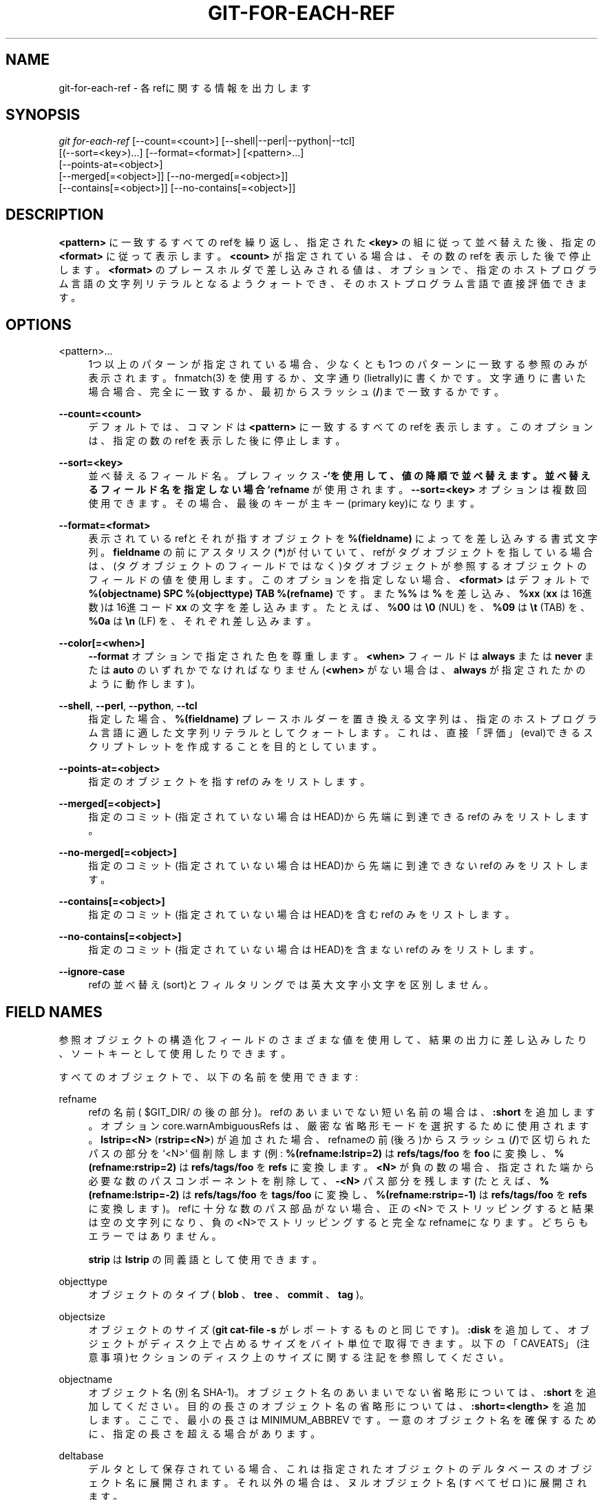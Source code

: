 '\" t
.\"     Title: git-for-each-ref
.\"    Author: [FIXME: author] [see http://docbook.sf.net/el/author]
.\" Generator: DocBook XSL Stylesheets v1.79.1 <http://docbook.sf.net/>
.\"      Date: 12/10/2022
.\"    Manual: Git Manual
.\"    Source: Git 2.38.0.rc1.238.g4f4d434dc6.dirty
.\"  Language: English
.\"
.TH "GIT\-FOR\-EACH\-REF" "1" "12/10/2022" "Git 2\&.38\&.0\&.rc1\&.238\&.g" "Git Manual"
.\" -----------------------------------------------------------------
.\" * Define some portability stuff
.\" -----------------------------------------------------------------
.\" ~~~~~~~~~~~~~~~~~~~~~~~~~~~~~~~~~~~~~~~~~~~~~~~~~~~~~~~~~~~~~~~~~
.\" http://bugs.debian.org/507673
.\" http://lists.gnu.org/archive/html/groff/2009-02/msg00013.html
.\" ~~~~~~~~~~~~~~~~~~~~~~~~~~~~~~~~~~~~~~~~~~~~~~~~~~~~~~~~~~~~~~~~~
.ie \n(.g .ds Aq \(aq
.el       .ds Aq '
.\" -----------------------------------------------------------------
.\" * set default formatting
.\" -----------------------------------------------------------------
.\" disable hyphenation
.nh
.\" disable justification (adjust text to left margin only)
.ad l
.\" -----------------------------------------------------------------
.\" * MAIN CONTENT STARTS HERE *
.\" -----------------------------------------------------------------
.SH "NAME"
git-for-each-ref \- 各refに関する情報を出力します
.SH "SYNOPSIS"
.sp
.nf
\fIgit for\-each\-ref\fR [\-\-count=<count>] [\-\-shell|\-\-perl|\-\-python|\-\-tcl]
                   [(\-\-sort=<key>)\&...] [\-\-format=<format>] [<pattern>\&...]
                   [\-\-points\-at=<object>]
                   [\-\-merged[=<object>]] [\-\-no\-merged[=<object>]]
                   [\-\-contains[=<object>]] [\-\-no\-contains[=<object>]]
.fi
.sp
.SH "DESCRIPTION"
.sp
\fB<pattern>\fR に一致するすべてのrefを繰り返し、指定された \fB<key>\fR の組に従って並べ替えた後、指定の \fB<format>\fR に従って表示します。 \fB<count>\fR が指定されている場合は、その数のrefを表示した後で停止します。 \fB<format>\fR のプレースホルダで差し込みされる値は、オプションで、指定のホストプログラム言語の文字列リテラルとなるようクォートでき、そのホストプログラム言語で直接評価できます。
.SH "OPTIONS"
.PP
<pattern>\&...
.RS 4
1つ以上のパターンが指定されている場合、少なくとも1つのパターンに一致する参照のみが表示されます。fnmatch(3) を使用するか、文字通り(lietrally)に書くかです。文字通りに書いた場合場合、完全に一致するか、最初からスラッシュ(\fB/\fR)まで一致するかです。
.RE
.PP
\fB\-\-count=<count>\fR
.RS 4
デフォルトでは、コマンドは
\fB<pattern>\fR
に一致するすべてのrefを表示します。このオプションは、指定の数のrefを表示した後に停止します。
.RE
.PP
\fB\-\-sort=<key>\fR
.RS 4
並べ替えるフィールド名。 プレフィックス
\fB\-`を使用して、値の降順で並べ替えます。 並べ替えるフィールド名を指定しない場合 `refname\fR
が使用されます。
\fB\-\-sort=<key>\fR
オプションは複数回使用できます。その場合、最後のキーが主キー(primary key)になります。
.RE
.PP
\fB\-\-format=<format>\fR
.RS 4
表示されているrefとそれが指すオブジェクトを
\fB%(fieldname)\fR
によってを差し込みする書式文字列。
\fBfieldname\fR
の前にアスタリスク(\fB*\fR)が付いていて、refがタグオブジェクトを指している場合は、(タグオブジェクトのフィールドではなく)タグオブジェクトが参照するオブジェクトのフィールドの値を使用します。このオプションを指定しない場合、
\fB<format>\fR
はデフォルトで
\fB%(objectname) SPC %(objecttype) TAB %(refname)\fR
です。また
\fB%%\fR
は
\fB%\fR
を差し込み、
\fB%xx\fR
(\fBxx\fR
は16進数)は16進コード
\fBxx\fR
の文字を差し込みます。 たとえば、\fB%00\fR
は
\fB\e0\fR
(NUL) を、
\fB%09\fR
は
\fB\et\fR
(TAB) を、
\fB%0a\fR
は
\fB\en\fR
(LF) を、それぞれ差し込みます。
.RE
.PP
\fB\-\-color[=<when>]\fR
.RS 4
\fB\-\-format\fR
オプションで指定された色を尊重します。
\fB<when>\fR
フィールドは
\fBalways\fR
または
\fBnever\fR
または
\fBauto\fR
のいずれかでなければなりません(\fB<when>\fR
がない場合は、
\fBalways\fR
が指定されたかのように動作します)。
.RE
.PP
\fB\-\-shell\fR, \fB\-\-perl\fR, \fB\-\-python\fR, \fB\-\-tcl\fR
.RS 4
指定した場合、
\fB%(fieldname)\fR
プレースホルダーを置き換える文字列は、指定のホストプログラム言語に適した文字列リテラルとしてクォートします。これは、直接「評価」(eval)できるスクリプトレットを作成することを目的としています。
.RE
.PP
\fB\-\-points\-at=<object>\fR
.RS 4
指定のオブジェクトを指すrefのみをリストします。
.RE
.PP
\fB\-\-merged[=<object>]\fR
.RS 4
指定のコミット(指定されていない場合はHEAD)から先端に到達できるrefのみをリストします。
.RE
.PP
\fB\-\-no\-merged[=<object>]\fR
.RS 4
指定のコミット(指定されていない場合はHEAD)から先端に到達できないrefのみをリストします。
.RE
.PP
\fB\-\-contains[=<object>]\fR
.RS 4
指定のコミット(指定されていない場合はHEAD)を含むrefのみをリストします。
.RE
.PP
\fB\-\-no\-contains[=<object>]\fR
.RS 4
指定のコミット(指定されていない場合はHEAD)を含まないrefのみをリストします。
.RE
.PP
\fB\-\-ignore\-case\fR
.RS 4
refの並べ替え(sort)とフィルタリングでは英大文字小文字を区別しません。
.RE
.SH "FIELD NAMES"
.sp
参照オブジェクトの構造化フィールドのさまざまな値を使用して、結果の出力に差し込みしたり、ソートキーとして使用したりできます。
.sp
すべてのオブジェクトで、以下の名前を使用できます:
.PP
refname
.RS 4
refの名前( $GIT_DIR/ の後の部分)。refのあいまいでない短い名前の場合は、
\fB:short\fR
を追加します。オプション core\&.warnAmbiguousRefs は、厳密な省略形モードを選択するために使用されます。
\fBlstrip=<N>\fR
(\fBrstrip=<N>\fR) が追加された場合、refnameの前(後ろ)からスラッシュ(\fB/\fR)で区切られたパスの部分を`<N>` 個削除します(例:
\fB%(refname:lstrip=2)\fR
は
\fBrefs/tags/foo\fR
を
\fBfoo\fR
に変換し、
\fB%(refname:rstrip=2)\fR
は
\fBrefs/tags/foo\fR
を
\fBrefs\fR
に変換します。
\fB<N>\fR
が負の数の場合、指定された端から必要な数のパスコンポーネントを削除して、
\fB\-<N>\fR
パス部分を残します(たとえば、
\fB%(refname:lstrip=\-2)\fR
は
\fBrefs/tags/foo\fR
を
\fBtags/foo\fR
に変換し、
\fB%(refname:rstrip=\-1)\fR
は
\fBrefs/tags/foo\fR
を
\fBrefs\fR
に変換します)。refに十分な数のパス部品がない場合、正の <N> でストリッピングすると結果は空の文字列になり、負の<N>でストリッピングすると完全なrefnameになります。どちらもエラーではありません。
.sp
\fBstrip\fR
は
\fBlstrip\fR
の同義語として使用できます。
.RE
.PP
objecttype
.RS 4
オブジェクトのタイプ(
\fBblob\fR
、\fBtree\fR
、
\fBcommit\fR
、\fBtag\fR
)。
.RE
.PP
objectsize
.RS 4
オブジェクトのサイズ(\fBgit cat\-file \-s\fR
がレポートするものと同じです)。
\fB:disk\fR
を追加して、オブジェクトがディスク上で占めるサイズをバイト単位で取得できます。以下の「CAVEATS」(注意事項)セクションのディスク上のサイズに関する注記を参照してください。
.RE
.PP
objectname
.RS 4
オブジェクト名(別名SHA\-1)。オブジェクト名のあいまいでない省略形については、
\fB:short\fR
を追加してください。目的の長さのオブジェクト名の省略形については、
\fB:short=<length>\fR
を追加します。ここで、最小の長さは MINIMUM_ABBREV です。一意のオブジェクト名を確保するために、指定の長さを超える場合があります。
.RE
.PP
deltabase
.RS 4
デルタとして保存されている場合、これは指定されたオブジェクトのデルタベースのオブジェクト名に展開されます。それ以外の場合は、ヌルオブジェクト名(すべてゼロ)に展開されます。
.RE
.PP
upstream
.RS 4
表示されたrefから「上流」(upstream)と見なすことができるローカル参照の名前。 上記の
\fBrefname\fR
と同じように、
\fB:short\fR
や
\fB:lstrip\fR
や
\fB:rstrip\fR
を尊重します。さらに、
\fB:track\fR
は
\fB[ahead N, behind M]\fR
を表示し、
\fB:trackshort\fR
は
\fB>\fR
(ahead) または
\fB<\fR
(behind) または "<>" (ahead and behind) または "=" (in sync) という簡潔なバージョンを表示します。
\fB:track\fR
は不明なアップストリーム参照が検出されるたびに
\fB[gone]\fR
も出力します。
\fB:track,nobracket\fR
を追加すると角かっこ(\fB[\fR
と
\fB]\fR
)無しで追跡情報を表示します（つまり、
\fBahead N, behind M\fR
)。
.sp
リモート追跡ブランチの
\fB%(upstream)\fR
と
\fB%(upstream:remotename)\fR
と
\fB%(upstream:remoteref)`は、それぞれリモートの名前と追跡されたリモートrefの名前を参照します。つまり、 refspec `%(upstream:remoteref):%(upstream)\fR
を使用して
\fB%(upstream:remotename)\fR
からフェッチすることにより、リモートト追跡ブランチを明示的かつ個別に更新できます。
.sp
refに追跡情報が関連付けられていない場合、効果はありません。
\fBnobracket\fR
以外のすべてのオプションは相互に排他的ですが、一緒に使用する場合は最後のオプションが選択されます。
.RE
.PP
push
.RS 4
表示されたrefの
\fB@{push}\fR
の場所を表すローカルrefの名前。
\fBupstream\fR
と同様に
\fB:short\fR
・
\fB:lstrip\fR
・
\fB:rstrip\fR
・
\fB:track\fR
・
\fB:trackshort\fR
・
\fB:remotename\fR
・
\fB:remoteref\fR
オプションを尊重します。
\fB@{push}\fR
refが設定されていない場合、空の文字列を生成します。
.RE
.PP
HEAD
.RS 4
HEADが現在のref (チェックアウトされたブランチ)と一致する場合は
\fB*\fR
、それ以外の場合は \*(Aq \*(Aq 。
.RE
.PP
color
.RS 4
出力色を変更します。 その後に
\fB:<colorname>\fR
が続きます。色の名前は、
\fBgit-config\fR(1)
の「CONFIGURATION FILE」セクションの「Values」で説明されています。 たとえば、
\fB%(color:bold red)\fR
です。
.RE
.PP
align
.RS 4
コンテンツを %(align:\&...) から %(end) の間で左揃え、中央揃え、または右揃えにします。
\fBalign:\fR
の後には、
\fBwidth=<width>\fR
と
\fBposition=<position>\fR
がコンマ(\fB,\fR)で区切られた任意の順序で続きます。ここで、
\fB<position>\fR
は left または right または middle のいずれかで、\fB<position>\fR
の デフォルトは left で
\fB<width>\fR
のデフォルトは配置されたコンテンツの全長です。 簡潔にするために、
\fBwidth=\fR
および/または
\fBposition=\fR
プレフィックスを省略して、代わりに裸の <width> および <position> を使用することができます。 たとえば、
\fB%(align:<width>,<position>)\fR
です。 コンテンツの長さがwidthよりも大きい場合、位置合わせは実行されません。
\fB\-\-quote\fR
とともに使用すると、 %(align:\&...) から %(end) の間のすべてがクォートされまれますが、ネストされている場合は、最上位レベルのみがクォートされます。
.RE
.PP
if
.RS 4
%(if) \&... %(then) \&... %(end) または %(if) \&... %(then) \&... %(else) \&... %(end) として使用されます。 %(if) の後に値または文字列リテラルを持つアトムがある場合は、 %(then) の後のすべてが出力されます。そうでない場合、 %(else) アトムが使用されている場合は、 %(else) の後のすべてが出力されます。 %(then) の前の文字列を評価するときはスペースを無視します。これは、
\fB*\fR
または ` ` のいずれかを出力する %(HEAD) アトムを使用し、 HEAD ref にのみ if 条件を適用する場合に役立ちます。
\fB:equals=<string>\fR
または
\fB:notequals=<string>\fR
を追加して、 %(if:\&...) アトムと %(then) アトムの間の値を指定された文字列と比較します。(訳注:つまり、 %(if) から %(then) の間がconditionである)
.RE
.PP
symref
.RS 4
与えられたシンボリックrefが参照するref。シンボリックrefでない場合、何も出力されません。上記の
\fBrefname\fR
と同じ方法で、
\fB:short\fR
と
\fB:lstrip\fR
と
\fB:rstrip\fR
オプションを尊重します。
.RE
.PP
worktreepath
.RS 4
リンクされたワークツリー(linked worktree)でチェックアウトされている場合、refがチェックアウトされているワークツリーへの絶対パス。それ以外の場合は空文字列です。
.RE
.sp
上記に加えて、commitとtagオブジェクトの場合、ヘッダーフィールド名(\fBtree\fR と \fBparent\fR と \fBobject\fR と \fBtype\fR と \fBtag\fR)を使用して、ヘッダーフィールドの値を指定できます。 フィールド \fBtree\fR と \fBparent\fR は、 \fBobjectname\fR と同じように、修飾子 \fB:short\fR や \fB:short=<length>\fR とともに使用することもできます。
.sp
commitオブジェクトとtagオブジェクトの場合、特別な \fBcreatordate\fR フィールドと \fBcreator\fR フィールドは、オブジェクトタイプに応じて、 \fBcommitter\fR または \fBtagger\fR フィールドの適切な日付またはname\-email\-dateタプルに対応します。これらは、注釈付きタグと軽量タグの組み合わせでの作業を目的としています。
.sp
name\-email\-dateタプルを値として持つフィールド(\fBauthor\fR と \fBcommitter\fR と \fBtagger\fR)には、名前付きコンポーネントを抽出するために \fBname\fR と \fBemail\fR と \fBdate\fR の接尾辞を付けることができます。メールフィールド(\fBauthoremail\fR と \fBcommitteremail\fR と \fBtaggeremail\fR)の場合、 \fB:trim\fR を追加すると山かっこ(\fB<\fR, \fB>\fR)なしでメールを取得し、 \fB:localpart\fR を追加すると電子メールアドレスをトリミングして \fB@\fR 記号の前の部分を取得できます。
.sp
オブジェクトの生データは \fBraw\fR です。
.PP
raw:size
.RS 4
オブジェクトの生データサイズ。
.RE
.sp
注意: \fB\-\-format=%(raw)\fR は、 \fB\-\-python\fR や \fB\-\-shell\fR や \fB\-\-tcl\fR と一緒に使用できないことに注意してください。これらのプログラム言語は、文字列変数タイプで任意のバイナリデータをサポートしていない可能性があるためです。
.sp
コミットまたはタグオブジェクト内のメッセージは \fBcontents\fR であり、そこから \fBcontents:<part>\fR を使用して以下によりさまざまな部分を抽出できます:
.PP
contents:size
.RS 4
コミットメッセージまたはタグメッセージのバイト単位のサイズ。
.RE
.PP
contents:subject
.RS 4
メッセージの最初の段落(通常は1行)は、コミットまたはタグメッセージの「件名」(subject)と見なされます。
\fBcontents：subject\fR
の代わりに、フィールド
\fBsubject\fR
を使用して同じ結果を取得することもできます。
\fBsubject\fR
に追加できる
\fB:sanitize\fR
は、件名行をファイル名に適した形にします。
.RE
.PP
contents:body
.RS 4
コミットメッセージまたはタグメッセージの「件名」に続く残りの部分。
.RE
.PP
contents:signature
.RS 4
タグのオプションのGPG署名。
.RE
.PP
contents:lines=N
.RS 4
メッセージの最初の N行。
.RE
.sp
加えて、 \fBgit-interpret-trailers\fR(1) によって解釈されるトレーラーは、 \fBtrailers[:options]\fR として(または履歴エイリアス \fBcontents:trailers[:options]\fR を使用して)取得されます。有効な [:option] 値については、 \fBgit-log\fR(1) の \fBtrailers\fR セクションを参照してください。
.sp
並べ替えの目的のため、数値のフィールドは数値順で並べ替えられます(\fBobjectsize\fR 、\fBauthordate\fR 、 \fBcommitterdate\fR 、\fBcreatordate\fR 、 \fBtaggerdate\fR)。他のすべてのフィールドは、バイト値の順序で並べ替えられます。
.sp
バージョンで並べ替えるオプションもあります。これは、フィールド名 \fBversion:refname\fR またはそのエイリアス \fBv:refname\fR を使用して行うことができます。
.sp
いずれの場合も、refによって参照されるオブジェクトに適用できないフィールドを参照するフィールド名はエラーを引き起こしません。代わりに空文字列を返します。
.sp
日付タイプフィールドの特殊なケースとして、 \fB:\fR の後に日付フォーマット名を追加して日付のフォーマットを指定できます(\fBgit-rev-list\fR(1) の \fB\-\-date\fR オプションのが取る値を参照してください)。
.sp
%(align) や %(if) などの一部のアトムには、常に対応する %(end) が必要です。 %(align) や %(if) などの一部のアトムを「開始アトム」(opening atoms)と呼び、 %($open) と表記することもあります。
.sp
スクリプト言語固有のクォートが有効な場合、トップレベルの開始アトムとそれに対応する %(end) の間のすべてが、トップレベル開始アトムのセマンティクスに従って評価され、そのトップレベルからの結果のみがクォートされます。
.SH "EXAMPLES"
.sp
フォーマットされたテキストを直接生成する例。 直近の3つのタグ付きコミットを表示します:
.sp
.if n \{\
.RS 4
.\}
.nf
#!/bin/sh

git for\-each\-ref \-\-count=3 \-\-sort=\*(Aq\-*authordate\*(Aq \e
\-\-format=\*(AqFrom: %(*authorname) %(*authoremail)
Subject: %(*subject)
Date: %(*authordate)
Ref: %(*refname)

%(*body)
\*(Aq \*(Aqrefs/tags\*(Aq
.fi
.if n \{\
.RE
.\}
.sp
.sp
出力でのshell evalの使用を示す簡単な例で、\fB\-\-shell\fR の使用を示しています。 すべてのheadのプレフィックスを一覧表示します:
.sp
.if n \{\
.RS 4
.\}
.nf
#!/bin/sh

git for\-each\-ref \-\-shell \-\-format="ref=%(refname)" refs/heads | \e
while read entry
do
        eval "$entry"
        echo `dirname $ref`
done
.fi
.if n \{\
.RE
.\}
.sp
.sp
タグに関するもう少し手の込んだレポートで、スクリプト全体のフォーマットである可能性があることを示しています:
.sp
.if n \{\
.RS 4
.\}
.nf
#!/bin/sh

fmt=\*(Aq
        r=%(refname)
        t=%(*objecttype)
        T=${r#refs/tags/}

        o=%(*objectname)
        n=%(*authorname)
        e=%(*authoremail)
        s=%(*subject)
        d=%(*authordate)
        b=%(*body)

        kind=Tag
        if test "z$t" = z
        then
                # could be a lightweight tag
                t=%(objecttype)
                kind="Lightweight tag"
                o=%(objectname)
                n=%(authorname)
                e=%(authoremail)
                s=%(subject)
                d=%(authordate)
                b=%(body)
        fi
        echo "$kind $T points at a $t object $o"
        if test "z$t" = zcommit
        then
                echo "The commit was authored by $n $e
at $d, and titled

    $s

Its message reads as:
"
                echo "$b" | sed \-e "s/^/    /"
                echo
        fi
\*(Aq

eval=`git for\-each\-ref \-\-shell \-\-format="$fmt" \e
        \-\-sort=\*(Aq*objecttype\*(Aq \e
        \-\-sort=\-taggerdate \e
        refs/tags`
eval "$eval"
.fi
.if n \{\
.RE
.\}
.sp
.sp
%(if) \&... %(then) \&... %(else) \&... %(end) の使用法を示す例。 これにより、現在のブランチの前にアスタリスクが付けられます。
.sp
.if n \{\
.RS 4
.\}
.nf
git for\-each\-ref \-\-format="%(if)%(HEAD)%(then)* %(else)  %(end)%(refname:short)" refs/heads/
.fi
.if n \{\
.RE
.\}
.sp
.sp
%(if) \&... %(then) \&... %(end) の使用法を示す例。 存在する場合、これは作者名を出力します。
.sp
.if n \{\
.RS 4
.\}
.nf
git for\-each\-ref \-\-format="%(refname)%(if)%(authorname)%(then) Authored by: %(authorname)%(end)"
.fi
.if n \{\
.RE
.\}
.sp
.SH "CAVEATS"
.sp
注意: ディスク上のオブジェクトのサイズは正確に報告されますが、どのrefまたはオブジェクトがディスクの使用に関与しているかについて結論を出す際には注意が必要です。パックされた非デルタオブジェクトのサイズは、それに対してデルタするオブジェクトのサイズよりもはるかに大きい場合がありますが、ベースとデルタのオブジェクトの選択は任意であり、再パック中に変更される可能性があります。
.sp
注意: オブジェクトの複数のコピーがオブジェクトデータベースに存在する可能性があることにも注意してください。この場合、どのコピーのサイズまたはデルタベースが報告されるかは未定義です。
.SH "NOTES"
.sp
複数の \fB\-\-contains\fR フィルターと \fB\-\-no\-contains\fR フィルターを組み合わせる場合、少なくとも1つの \fB\-\-contains\fR コミットを含み、 \fB\-\-no\-contains\fR コミットを含まない参照のみが表示されます。
.sp
複数の \fB\-\-merged\fR フィルターと \fB\-\-no\-merged\fR フィルターを組み合わせると、少なくとも1つの \fB\-\-merged\fR コミットから到達可能で、 \fB\-\-no\-merged\fR コミットのいずれからも到達できない参照のみが表示されます。
.SH "SEE ALSO"
.sp
\fBgit-show-ref\fR(1)
.SH "GIT"
.sp
Part of the \fBgit\fR(1) suite
